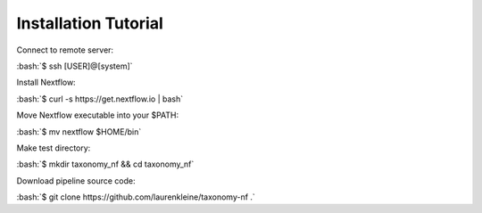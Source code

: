 Installation Tutorial
=====================

.. role:: bash(code)
   :language: bash

Connect to remote server:

:bash:`$ ssh [USER]@[system]`

Install Nextflow:

:bash:`$ curl -s https://get.nextflow.io | bash`

Move Nextflow executable into your $PATH:

:bash:`$ mv nextflow $HOME/bin`

Make test directory:

:bash:`$ mkdir taxonomy_nf && cd taxonomy_nf`

Download pipeline source code:

:bash:`$ git clone https://github.com/laurenkleine/taxonomy-nf .`
